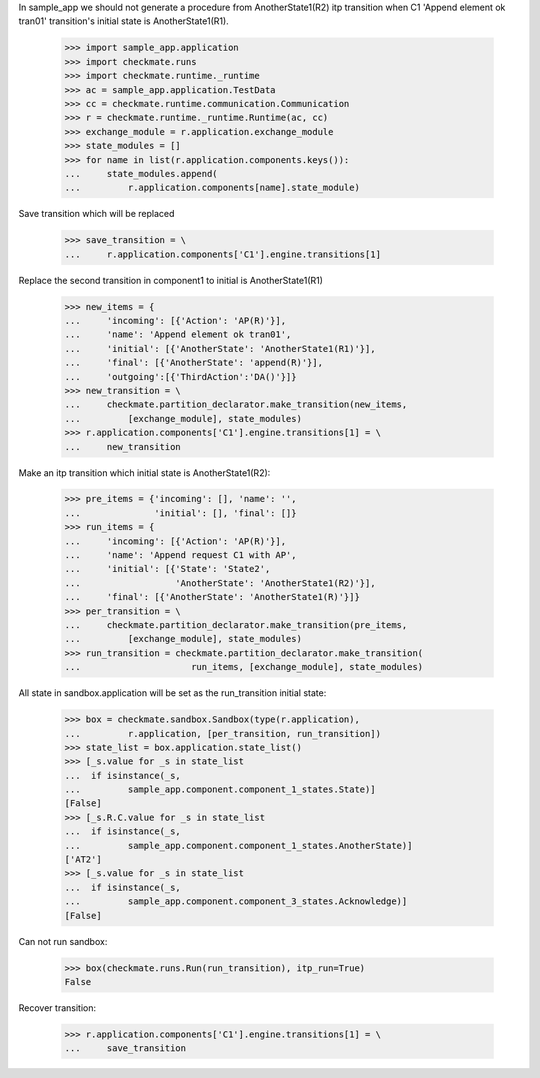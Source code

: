 In sample_app we should not generate a procedure from AnotherState1(R2)
itp transition when C1 'Append element ok tran01' transition's initial
state is AnotherState1(R1).

    >>> import sample_app.application
    >>> import checkmate.runs
    >>> import checkmate.runtime._runtime
    >>> ac = sample_app.application.TestData
    >>> cc = checkmate.runtime.communication.Communication
    >>> r = checkmate.runtime._runtime.Runtime(ac, cc)
    >>> exchange_module = r.application.exchange_module
    >>> state_modules = []
    >>> for name in list(r.application.components.keys()):
    ...     state_modules.append(
    ...         r.application.components[name].state_module)

Save transition which will be replaced

    >>> save_transition = \
    ...     r.application.components['C1'].engine.transitions[1]

Replace the second transition in component1 to initial is
AnotherState1(R1) 

    >>> new_items = {
    ...     'incoming': [{'Action': 'AP(R)'}], 
    ...     'name': 'Append element ok tran01', 
    ...     'initial': [{'AnotherState': 'AnotherState1(R1)'}], 
    ...     'final': [{'AnotherState': 'append(R)'}], 
    ...     'outgoing':[{'ThirdAction':'DA()'}]}
    >>> new_transition = \
    ...     checkmate.partition_declarator.make_transition(new_items,
    ...         [exchange_module], state_modules)
    >>> r.application.components['C1'].engine.transitions[1] = \
    ...     new_transition

Make an itp transition which initial state is AnotherState1(R2):

    >>> pre_items = {'incoming': [], 'name': '',
    ...              'initial': [], 'final': []}
    >>> run_items = {
    ...     'incoming': [{'Action': 'AP(R)'}],
    ...     'name': 'Append request C1 with AP',
    ...     'initial': [{'State': 'State2',
    ...                  'AnotherState': 'AnotherState1(R2)'}],
    ...     'final': [{'AnotherState': 'AnotherState1(R)'}]}
    >>> per_transition = \
    ...     checkmate.partition_declarator.make_transition(pre_items,
    ...         [exchange_module], state_modules)
    >>> run_transition = checkmate.partition_declarator.make_transition(
    ...                     run_items, [exchange_module], state_modules)

All state in sandbox.application will be set as the run_transition
initial state:

    >>> box = checkmate.sandbox.Sandbox(type(r.application),
    ...         r.application, [per_transition, run_transition])
    >>> state_list = box.application.state_list()
    >>> [_s.value for _s in state_list
    ...  if isinstance(_s,
    ...         sample_app.component.component_1_states.State)]
    [False]
    >>> [_s.R.C.value for _s in state_list
    ...  if isinstance(_s,
    ...         sample_app.component.component_1_states.AnotherState)]
    ['AT2']
    >>> [_s.value for _s in state_list
    ...  if isinstance(_s,
    ...         sample_app.component.component_3_states.Acknowledge)]
    [False]

Can not run sandbox:

    >>> box(checkmate.runs.Run(run_transition), itp_run=True)
    False

Recover transition:

    >>> r.application.components['C1'].engine.transitions[1] = \
    ...     save_transition
